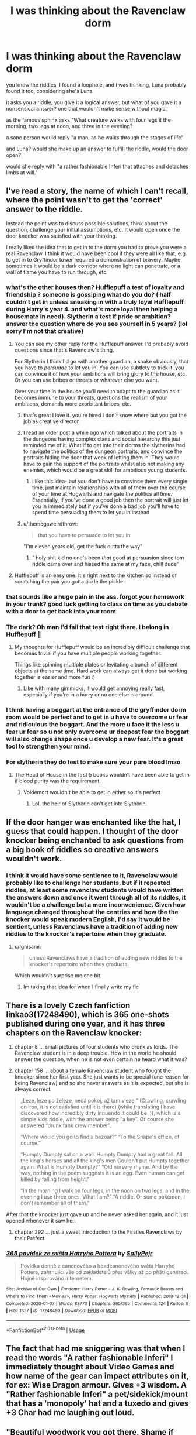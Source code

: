 #+TITLE: I was thinking about the Ravenclaw dorm

* I was thinking about the Ravenclaw dorm
:PROPERTIES:
:Author: TimePotato5
:Score: 274
:DateUnix: 1580816064.0
:DateShort: 2020-Feb-04
:FlairText: Discussion
:END:
you know the riddles, I found a loophole, and i was thinking, Luna probably found it too, considering she's Luna.

it asks you a riddle, you give it a logical answer, but what of you gave it a nonsensical answer? one that wouldn't make sense without magic.

as the famous sphinx asks "What creature walks with four legs it the morning, two legs at noon, and three in the evening?

a sane person would reply "a man, as he walks through the stages of life"

and Luna? would she make up an answer to fulfill the riddle, would the door open?

would she reply with "a rather fashionable Inferi that attaches and detaches limbs at will."


** I've read a story, the name of which I can't recall, where the point wasn't to get the 'correct' answer to the riddle.

Instead the point was to discuss possible solutions, think about the question, challenge your initial assumptions, etc. It would open once the door knocker was satisfied with your thinking.

I really liked the idea that to get in to the dorm you had to prove you were a real Ravenclaw. I think it would have been cool if they were all like that; e.g. to get in to Gryffindor tower required a demonstration of bravery. Maybe sometimes it would be a dark corridor where no light can penetrate, or a wall of flame you have to run through, etc.
:PROPERTIES:
:Author: Min_Incarnate
:Score: 142
:DateUnix: 1580821415.0
:DateShort: 2020-Feb-04
:END:

*** what's the other houses then? Hufflepuff a test of loyalty and friendship ? someone is gossiping what do you do? ( half couldn't get in unless sneaking in with a truly loyal Hufflepuff during Harry's year 4. and what's more loyal then helping a housemate in need). Slytherin a test if pride or ambition? answer the question where do you see yourself in 5 years? (lol sorry I'm not that creative)
:PROPERTIES:
:Author: king_penguin
:Score: 39
:DateUnix: 1580830011.0
:DateShort: 2020-Feb-04
:END:

**** You can see my other reply for the Hufflepuff answer. I'd probably avoid questions since that's Ravenclaw's thing.

For Slytherin I think I'd go with another guardian, a snake obviously, that you have to /persuade/ to let you in. You can use subtlety to trick it, you can convince it of how your ambitions will bring glory to the house, etc. Or you can use bribes or threats or whatever else you want.

Over your time in the house you'll need to adapt to the guardian as it becomes immune to your threats, questions the realism of your ambitions, demands more exorbitant bribes, etc.
:PROPERTIES:
:Author: Min_Incarnate
:Score: 58
:DateUnix: 1580830833.0
:DateShort: 2020-Feb-04
:END:

***** that's great I love it. you're hired I don't know where but you got the job as creative director.
:PROPERTIES:
:Author: king_penguin
:Score: 26
:DateUnix: 1580831243.0
:DateShort: 2020-Feb-04
:END:


***** I read an older post a while ago which talked about the portraits in the dungeons having complex clans and social hierarchy this just reminded me of it. What if to get into their dorms the slytherins had to navigate the politics of the dungeon portraits, and convince the portraits hiding the door that week of letting them in. They would have to gain the support of the portraits whilst also not making any enemies, which would be a great skill for ambitious young students.
:PROPERTIES:
:Author: leelbitweird
:Score: 6
:DateUnix: 1580877129.0
:DateShort: 2020-Feb-05
:END:

****** I like this idea- but you don't have to convince them every single time, just maintain relationships with all of them over the course of your time at Hogwarts and navigate the politics all time. Essentially, if you've done a good job then the portrait will just let you in immediately but if you've done a bad job you'll have to spend time persuading them to let you in instead
:PROPERTIES:
:Author: ravenclawchemist
:Score: 3
:DateUnix: 1583322643.0
:DateShort: 2020-Mar-04
:END:


***** u/themegaweirdthrow:
#+begin_quote
  that you have to persuade to let you in
#+end_quote

"I'm eleven years old, get the fuck outta the way"
:PROPERTIES:
:Author: themegaweirdthrow
:Score: 6
:DateUnix: 1580896842.0
:DateShort: 2020-Feb-05
:END:

****** ” holy shit kid no one's been /that/ good at persuasion since tom riddle came over and hissed the same at my face, chill dude”
:PROPERTIES:
:Author: Erkkifloof
:Score: 2
:DateUnix: 1581966116.0
:DateShort: 2020-Feb-17
:END:


**** Hufflepuff is an easy one. It's right next to the kitchen so instead of scratching the pair you gotta tickle the pickle.
:PROPERTIES:
:Author: swayinit
:Score: 8
:DateUnix: 1580842682.0
:DateShort: 2020-Feb-04
:END:


*** that sounds like a huge pain in the ass. forgot your homework in your trunk? good luck getting to class on time as you debate with a door to get back into your room
:PROPERTIES:
:Author: TurtlePig
:Score: 26
:DateUnix: 1580845171.0
:DateShort: 2020-Feb-04
:END:


*** The dark? Oh man I'd fail that test right there. I belong in Hufflepuff 💞
:PROPERTIES:
:Author: alice_op
:Score: 12
:DateUnix: 1580828990.0
:DateShort: 2020-Feb-04
:END:

**** My thoughts for Hufflepuff would be an incredibly difficult challenge that becomes trivial if you have multiple people working together.

Things like spinning multiple plates or levitating a bunch of different objects at the same time. Hard work can always get it done but working together is easier and more fun :)
:PROPERTIES:
:Author: Min_Incarnate
:Score: 30
:DateUnix: 1580829720.0
:DateShort: 2020-Feb-04
:END:

***** Like with many gimmicks, it would get annoying really fast, especially if you're in a hurry or no one else is around.
:PROPERTIES:
:Author: Hellstrike
:Score: 6
:DateUnix: 1580897598.0
:DateShort: 2020-Feb-05
:END:


*** I think having a boggart at the entrance of the gryffindor dorm room would be perfect and to get in u have to overcome ur fear and ridiculous the boggart. And the more u face it the less u fear ur fear so u not only overcome ur deepest fear the boggart will also change shape once u develop a new fear. It's a great tool to strengthen your mind.
:PROPERTIES:
:Author: Prince-sama
:Score: 9
:DateUnix: 1580852853.0
:DateShort: 2020-Feb-05
:END:


*** For slytherin they do test to make sure your pure blood lmao
:PROPERTIES:
:Author: yitpitlithit
:Score: -4
:DateUnix: 1580826654.0
:DateShort: 2020-Feb-04
:END:

**** The Head of House in the first 5 books wouldn't have been able to get in if blood purity was the requirement.
:PROPERTIES:
:Author: GitPuk
:Score: 8
:DateUnix: 1580850987.0
:DateShort: 2020-Feb-05
:END:

***** Voldemort wouldn't be able to get in either so it's perfect
:PROPERTIES:
:Author: Prince-sama
:Score: 7
:DateUnix: 1580852895.0
:DateShort: 2020-Feb-05
:END:

****** Lol, the heir of Slytherin can't get into Slytherin.
:PROPERTIES:
:Author: GitPuk
:Score: 7
:DateUnix: 1580853312.0
:DateShort: 2020-Feb-05
:END:


** If the door hanger was enchanted like the hat, I guess that could happen. I thought of the door knocker being enchanted to ask questions from a big book of riddles so creative answers wouldn't work.
:PROPERTIES:
:Author: gdmcdona
:Score: 35
:DateUnix: 1580817683.0
:DateShort: 2020-Feb-04
:END:

*** I think it would have some sentience to it, Ravenclaw would probably like to challenge her students, but if it repeated riddles, at least some ravenclaw students would have written the answers down and once it went through all of its riddles, it wouldn't be a challenge but a mere inconvenience. Given how language changed throughout the centries and how the the knocker would speak modern English, I'd say it would be sentient, unless Ravenclaws have a tradition of adding new riddles to the knocker's repertoire when they graduate.
:PROPERTIES:
:Author: TimePotato5
:Score: 33
:DateUnix: 1580818601.0
:DateShort: 2020-Feb-04
:END:

**** u/Ignisami:
#+begin_quote
  unless Ravenclaws have a tradition of adding new riddles to the knocker's repertoire when they graduate.
#+end_quote

Which wouldn't surprise me one bit.
:PROPERTIES:
:Author: Ignisami
:Score: 29
:DateUnix: 1580820552.0
:DateShort: 2020-Feb-04
:END:

***** Im taking that idea for when I finally write my fic
:PROPERTIES:
:Author: Erkkifloof
:Score: 1
:DateUnix: 1581966319.0
:DateShort: 2020-Feb-17
:END:


** There is a lovely Czech fanfiction linkao3(17248490), which is 365 one-shots published during one year, and it has three chapters on the Ravenclaw knocker:

1. chapter 8 ... small pictures of four students who drunk as lords. The Ravenclaw student is in a deep trouble. How in the world he should answer the question, when he is not even certain he heard what it was?

2. chapter 158 ... about a female Ravenclaw student who fought the knocker since her first year. She just wants to be special (one reason for being Ravenclaw) and so she never answers as it is expected, but she is always correct:

#+begin_quote
  „Leze, leze po železe, nedá pokoj, až tam vleze,“ (Crawling, crawling on iron, it is not satisfied until it is there) (while translating I have discovered how incredibly dirty innuendo it could be ;)), which is a simple kids riddle, with the answer being “a key”. Of course she answered “drunk tank crew member”.

  “Where would you go to find a bezoar?” “To the Snape's office, of course.”

  “Humpty Dumpty sat on a wall, Humpty Dumpty had a great fall. All the king's horses and all the king's men Couldn't put Humpty together again. What is Humpty Dumpty?” “Old nursery rhyme. And by the way, nothing in the poem suggests it is an egg. Even human can get killed by falling from height.”

  “In the morning I walk on four legs, in the noon on two legs, and in the evening I use three ones. What I am?” “A riddle. Or some pokémon, I don't remember all of them.”
#+end_quote

After that the knocker just gave up and he never asked her again, and it just opened whenever it saw her.

1. chapter 292 ... just a sweet introduction to the Firsties Ravenclaws by their Prefect.
:PROPERTIES:
:Author: ceplma
:Score: 19
:DateUnix: 1580824468.0
:DateShort: 2020-Feb-04
:END:

*** [[https://archiveofourown.org/works/17248490][*/365 povídek ze světa Harryho Pottera/*]] by [[https://www.archiveofourown.org/users/SallyPejr/pseuds/SallyPejr][/SallyPejr/]]

#+begin_quote
  Povídka denně z canonového a headcanonového světa Harryho Pottera, zahrnující vše od zakladatelů přes války až po příští generaci. Hojně inspirováno internetem.
#+end_quote

^{/Site/:} ^{Archive} ^{of} ^{Our} ^{Own} ^{*|*} ^{/Fandoms/:} ^{Harry} ^{Potter} ^{-} ^{J.} ^{K.} ^{Rowling,} ^{Fantastic} ^{Beasts} ^{and} ^{Where} ^{to} ^{Find} ^{Them} ^{<Movies>,} ^{Harry} ^{Potter:} ^{Hogwarts} ^{Mystery} ^{*|*} ^{/Published/:} ^{2018-12-31} ^{*|*} ^{/Completed/:} ^{2020-01-07} ^{*|*} ^{/Words/:} ^{88770} ^{*|*} ^{/Chapters/:} ^{365/365} ^{*|*} ^{/Comments/:} ^{124} ^{*|*} ^{/Kudos/:} ^{8} ^{*|*} ^{/Hits/:} ^{1357} ^{*|*} ^{/ID/:} ^{17248490} ^{*|*} ^{/Download/:} ^{[[https://archiveofourown.org/downloads/17248490/365%20povidek%20ze%20sveta.epub?updated_at=1578428758][EPUB]]} ^{or} ^{[[https://archiveofourown.org/downloads/17248490/365%20povidek%20ze%20sveta.mobi?updated_at=1578428758][MOBI]]}

--------------

*FanfictionBot*^{2.0.0-beta} | [[https://github.com/tusing/reddit-ffn-bot/wiki/Usage][Usage]]
:PROPERTIES:
:Author: FanfictionBot
:Score: 4
:DateUnix: 1580824474.0
:DateShort: 2020-Feb-04
:END:


** The fact that had me sniggering was that when I read the words "A rather fashionable Inferi" I immediately thought about Video Games and how name of the gear can impact attributes on it, for ex: Wise Dragon armour. Gives +3 wisdom. A "Rather fashionable Inferi" a pet/sidekick/mount that has a 'monopoly' hat and a tuxedo and gives +3 Char had me laughing out loud.
:PROPERTIES:
:Author: nutakufan010
:Score: 7
:DateUnix: 1580849357.0
:DateShort: 2020-Feb-05
:END:


** "Beautiful woodwork you got there. Shame if something were to happen to it."
:PROPERTIES:
:Author: Krististrasza
:Score: 4
:DateUnix: 1580848587.0
:DateShort: 2020-Feb-05
:END:


** There's a fanfiction out there where Harry gets sorted into Ravenclaw, but it turns out he's absolutely horrible at riddles. When asked the question above, he answers something about a fast-healing mutant giant. The door knocker actually starts to feel badly for him.

+Can't think of the title off the top of my head, but maybe somebody else will remember it.+

Found it! [[https://archiveofourown.org/series/1057502][The Quiet Ones]] series by LonelyHarvest:

/‘What goes on four legs in the morning, two legs at noon and three legs in the evening?'/\\
/‘... an accident prone, mutant troll with really fast regeneration?'/\\
/‘... What.'/

Don't let that little snippet fool you; this is not crackfic. It's actually quite angsty.
:PROPERTIES:
:Author: JennaSayquah
:Score: 2
:DateUnix: 1580951656.0
:DateShort: 2020-Feb-06
:END:
